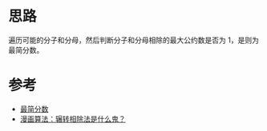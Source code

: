 * 思路
  遍历可能的分子和分母，然后判断分子和分母相除的最大公约数是否为 1，是则为最简分数。
* 参考
  - [[https://leetcode-cn.com/problems/simplified-fractions/solution/zui-jian-fen-shu-by-leetcode-solution-98zy/][最简分数]]
  - [[https://zhuanlan.zhihu.com/p/31824895][漫画算法：辗转相除法是什么鬼？]]
